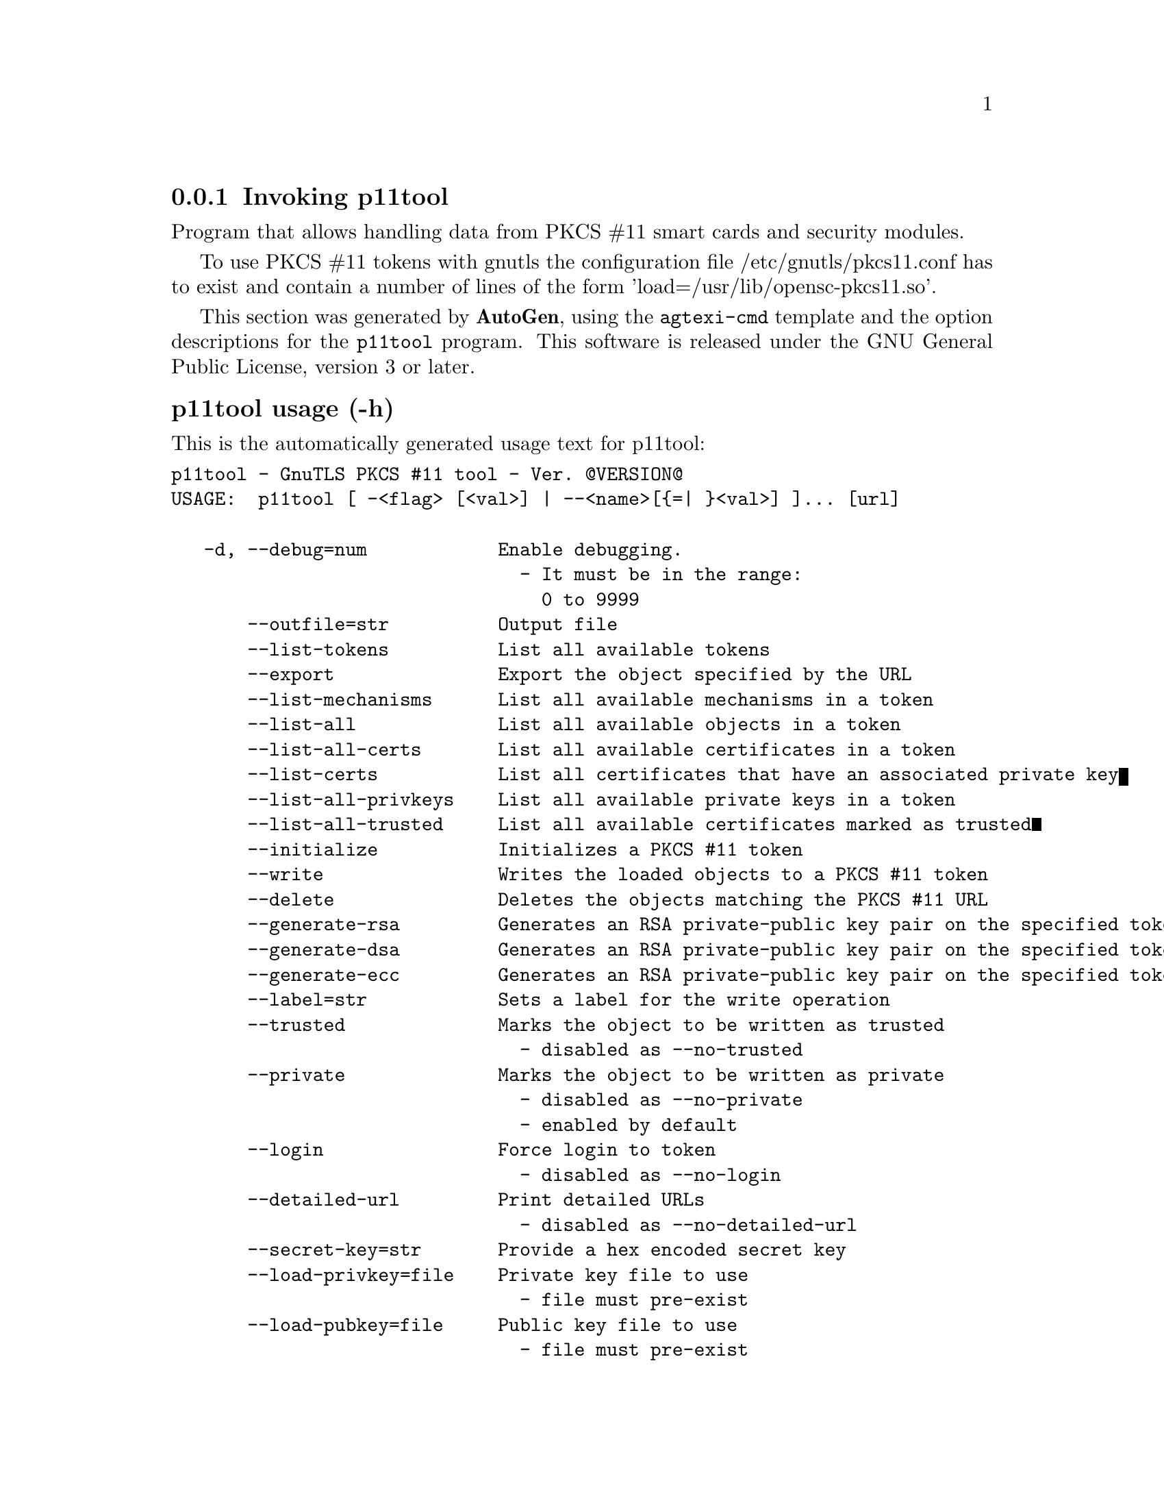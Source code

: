@node p11tool Invocation
@subsection Invoking p11tool
@pindex p11tool
@cindex GnuTLS PKCS #11 tool
@ignore
#  -*- buffer-read-only: t -*- vi: set ro:
# 
# DO NOT EDIT THIS FILE   (invoke-p11tool.texi)
# 
# It has been AutoGen-ed  February 19, 2012 at 11:22:33 PM by AutoGen 5.15pre10
# From the definitions    ../src/p11tool-args.def
# and the template file   agtexi-cmd.tpl
@end ignore


Program that allows handling data from PKCS #11 smart cards
and security modules. 

To use PKCS #11 tokens with gnutls the configuration file 
/etc/gnutls/pkcs11.conf has to exist and contain a number of lines of the form 'load=/usr/lib/opensc-pkcs11.so'.


This section was generated by @strong{AutoGen},
using the @code{agtexi-cmd} template and the option descriptions for the @code{p11tool} program.
This software is released under the GNU General Public License, version 3 or later.


@subsubheading p11tool usage (-h)
@cindex p11tool usage

This is the automatically generated usage text for p11tool:

@exampleindent 0
@example
p11tool - GnuTLS PKCS #11 tool - Ver. @@VERSION@@
USAGE:  p11tool [ -<flag> [<val>] | --<name>[@{=| @}<val>] ]... [url]

   -d, --debug=num            Enable debugging.
                                - It must be in the range:
                                  0 to 9999
       --outfile=str          Output file
       --list-tokens          List all available tokens
       --export               Export the object specified by the URL
       --list-mechanisms      List all available mechanisms in a token
       --list-all             List all available objects in a token
       --list-all-certs       List all available certificates in a token
       --list-certs           List all certificates that have an associated private key
       --list-all-privkeys    List all available private keys in a token
       --list-all-trusted     List all available certificates marked as trusted
       --initialize           Initializes a PKCS #11 token
       --write                Writes the loaded objects to a PKCS #11 token
       --delete               Deletes the objects matching the PKCS #11 URL
       --generate-rsa         Generates an RSA private-public key pair on the specified token
       --generate-dsa         Generates an RSA private-public key pair on the specified token
       --generate-ecc         Generates an RSA private-public key pair on the specified token
       --label=str            Sets a label for the write operation
       --trusted              Marks the object to be written as trusted
                                - disabled as --no-trusted
       --private              Marks the object to be written as private
                                - disabled as --no-private
                                - enabled by default
       --login                Force login to token
                                - disabled as --no-login
       --detailed-url         Print detailed URLs
                                - disabled as --no-detailed-url
       --secret-key=str       Provide a hex encoded secret key
       --load-privkey=file    Private key file to use
                                - file must pre-exist
       --load-pubkey=file     Public key file to use
                                - file must pre-exist
       --load-certificate=file Certificate file to use
                                - file must pre-exist
   -8, --pkcs8                Use PKCS #8 format for private keys
       --bits=num             Specify the number of bits for key generate
       --sec-param=str        Specify the security level [low|legacy|normal|high|ultra].
       --inder                Use DER/RAW format for input certificates and private keys
                                - disabled as --no-inder
       --inraw                This is an alias for 'inder'
       --provider=file        Specify the PKCS #11 provider library
                                - file must pre-exist
   -v, --version[=arg]        Output version information and exit
   -h, --help                 Display extended usage information and exit
   -!, --more-help            Extended usage information passed thru pager

Options are specified by doubled hyphens and their name or by a single
hyphen and the flag character.
Operands and options may be intermixed.  They will be reordered.



Program that allows handling data from PKCS #11 smart cards and security
modules.

To use PKCS #11 tokens with gnutls the configuration file
/etc/gnutls/pkcs11.conf has to exist and contain a number of lines of
the form 'load=/usr/lib/opensc-pkcs11.so'.

please send bug reports to:  bug-gnutls@@gnu.org
@end example
@exampleindent 4

@subsubheading bits option
@cindex p11tool-bits

This is the ``specify the number of bits for key generate'' option.


@subsubheading debug option (-d)
@cindex p11tool-debug

This is the ``enable debugging.'' option.
Specifies the debug level.

@subsubheading delete option
@cindex p11tool-delete

This is the ``deletes the objects matching the pkcs #11 url'' option.


@subsubheading detailed-url option
@cindex p11tool-detailed-url

This is the ``print detailed urls'' option.


@subsubheading export option
@cindex p11tool-export

This is the ``export the object specified by the url'' option.


@subsubheading generate-dsa option
@cindex p11tool-generate-dsa

This is the ``generates an rsa private-public key pair on the specified token'' option.


@subsubheading generate-ecc option
@cindex p11tool-generate-ecc

This is the ``generates an rsa private-public key pair on the specified token'' option.


@subsubheading generate-rsa option
@cindex p11tool-generate-rsa

This is the ``generates an rsa private-public key pair on the specified token'' option.


@subsubheading inder option
@cindex p11tool-inder

This is the ``use der/raw format for input certificates and private keys'' option.


@subsubheading initialize option
@cindex p11tool-initialize

This is the ``initializes a pkcs #11 token'' option.


@subsubheading inraw option
@cindex p11tool-inraw

This is the ``'' option.
This option has no @samp{doc} documentation.

@subsubheading label option
@cindex p11tool-label

This is the ``sets a label for the write operation'' option.


@subsubheading list-all option
@cindex p11tool-list-all

This is the ``list all available objects in a token'' option.


@subsubheading list-all-certs option
@cindex p11tool-list-all-certs

This is the ``list all available certificates in a token'' option.


@subsubheading list-all-privkeys option
@cindex p11tool-list-all-privkeys

This is the ``list all available private keys in a token'' option.


@subsubheading list-all-trusted option
@cindex p11tool-list-all-trusted

This is the ``list all available certificates marked as trusted'' option.


@subsubheading list-certs option
@cindex p11tool-list-certs

This is the ``list all certificates that have an associated private key'' option.


@subsubheading list-mechanisms option
@cindex p11tool-list-mechanisms

This is the ``list all available mechanisms in a token'' option.


@subsubheading list-tokens option
@cindex p11tool-list-tokens

This is the ``list all available tokens'' option.


@subsubheading load-certificate option
@cindex p11tool-load-certificate

This is the ``certificate file to use'' option.


@subsubheading load-privkey option
@cindex p11tool-load-privkey

This is the ``private key file to use'' option.


@subsubheading load-pubkey option
@cindex p11tool-load-pubkey

This is the ``public key file to use'' option.


@subsubheading login option
@cindex p11tool-login

This is the ``force login to token'' option.


@subsubheading outfile option
@cindex p11tool-outfile

This is the ``output file'' option.


@subsubheading pkcs8 option (-8)
@cindex p11tool-pkcs8

This is the ``use pkcs #8 format for private keys'' option.


@subsubheading private option
@cindex p11tool-private

This is the ``marks the object to be written as private'' option.

This option has some usage constraints.  It:
@itemize @bullet
@item
is enabled by default.
@end itemize

The written object will require a PIN to be used.

@subsubheading provider option
@cindex p11tool-provider

This is the ``specify the pkcs #11 provider library'' option.
This will override the default options in /etc/gnutls/pkcs11.conf

@subsubheading sec-param option
@cindex p11tool-sec-param

This is the ``specify the security level [low|legacy|normal|high|ultra].'' option.
This is alternative to the bits option.

@subsubheading secret-key option
@cindex p11tool-secret-key

This is the ``provide a hex encoded secret key'' option.


@subsubheading trusted option
@cindex p11tool-trusted

This is the ``marks the object to be written as trusted'' option.


@subsubheading write option
@cindex p11tool-write

This is the ``writes the loaded objects to a pkcs #11 token'' option.
It can be used to write private keys, certificates or secret keys to a token.

@subsubheading p11tool exit status

One of the following exit values will be returned:
@table @samp
@item 0
Successful program execution.
@item 1
The operation failed or the command syntax was not valid.
@end table


@subsubheading p11tool See Also

    certtool (1)


@subsubheading p11tool Examples

To view all tokens in your system use:
@example
$ p11tool --list-tokens
@end example

To view all objects in a token use:
@example
$ p11tool --login --list-all "pkcs11:TOKEN-URL"
@end example

To store a private key and a certificate in a token run:
@example
$ p11tool --login --write "pkcs11:URL" --load-privkey key.pem --label "Mykey"
$ p11tool --login --write "pkcs11:URL" --load-certificate cert.pem --label "MyCert"
@end example

